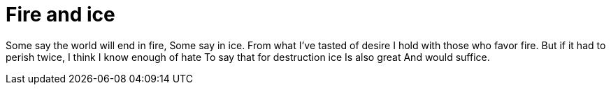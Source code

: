 = Fire and ice

Some say the world will end in fire,
Some say in ice.
From what I've tasted of desire
I hold with those who favor fire.
But if it had to perish twice,
I think I know enough of hate
To say that for destruction ice
Is also great
And would suffice. 
